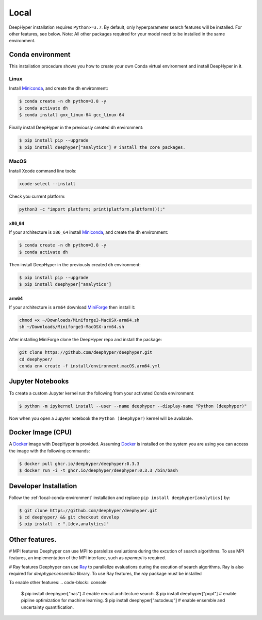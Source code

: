 Local
*****

DeepHyper installation requires ``Python>=3.7``. By default, only hyperparameter search features will be installed. For other features, see below.
Note: All other packages required for your model need to be installed in the same environment.

.. _local-conda-environment:

Conda environment
=================

This installation procedure shows you how to create your own Conda virtual environment and install DeepHyper in it. 

Linux
-----

Install `Miniconda <https://docs.conda.io/en/latest/miniconda.html>`_, and create the ``dh`` environment:

.. code-block:: console

    $ conda create -n dh python=3.8 -y
    $ conda activate dh
    $ conda install gxx_linux-64 gcc_linux-64

Finally install DeepHyper in the previously created ``dh`` environment:

.. code-block:: console

    $ pip install pip --upgrade
    $ pip install deephyper["analytics"] # install the core packages. 

MacOS
-----

Install Xcode command line tools:

.. code-block:: console

    xcode-select --install

Check you current platform:

.. code-block:: console

    python3 -c "import platform; print(platform.platform());"

x86_64
######

If your architecture is ``x86_64`` install `Miniconda <https://docs.conda.io/en/latest/miniconda.html>`_, and create the ``dh`` environment:

.. code-block:: console

    $ conda create -n dh python=3.8 -y
    $ conda activate dh

Then install DeepHyper in the previously created ``dh`` environment:

.. code-block:: console

    $ pip install pip --upgrade
    $ pip install deephyper["analytics"]


arm64
#####

If your architecture is  ``arm64`` download `MiniForge <https://github.com/conda-forge/miniforge/releases/latest/download/Miniforge3-MacOSX-arm64.sh>`_ then install it:

.. code-block:: console

    chmod +x ~/Downloads/Miniforge3-MacOSX-arm64.sh
    sh ~/Downloads/Miniforge3-MacOSX-arm64.sh

After installing MiniForge clone the DeepHyper repo and install the package:

.. code-block:: console

    git clone https://github.com/deephyper/deephyper.git
    cd deephyper/
    conda env create -f install/environment.macOS.arm64.yml
    


Jupyter Notebooks
=================

To create a custom Jupyter kernel run the following from your activated Conda environment:

.. code-block:: console

    $ python -m ipykernel install --user --name deephyper --display-name "Python (deephyper)"

Now when you open a Jupyter notebook the ``Python (deephyper)`` kernel will be available.


.. _local-docker-installation:

Docker Image (CPU)
==================

A `Docker <https://www.docker.com>`_ image with DeepHyper is provided. Assuming `Docker <https://www.docker.com>`_ is installed on the system you are using you can access the image with the following commands:


.. code-block:: console

    $ docker pull ghcr.io/deephyper/deephyper:0.3.3
    $ docker run -i -t ghcr.io/deephyper/deephyper:0.3.3 /bin/bash

.. _local-dev-installation:

Developer Installation
======================

Follow the :ref:`local-conda-environment` installation and replace ``pip install deephyper[analytics]`` by:

.. code-block:: console

    $ git clone https://github.com/deephyper/deephyper.git
    $ cd deephyper/ && git checkout develop
    $ pip install -e ".[dev,analytics]"

Other features.
=================

# MPI features
Deephyper can use MPI to paralellze evaluations during the excution of search algorithms. To use MPI features, an implementation of the MPI interface, such as `openmpi` is required.

.. code-block:: console
    $ pip install mpi4py

# Ray features
Deephyper can use `Ray <https://docs.ray.io/en/latest/ray-overview/installation.html>`_ to parallelize evaluations during the excution of search algorithms. Ray is also required for `deephyper.ensemble` library. To use Ray features, the `ray` package must be installed 

.. code-block:: console
    $ pip install ray


To enable other features:
.. code-block:: console
    $ pip install deephyper["nas"] # enable neural architecture search.
    $ pip install deephyper["popt"] # enable pipline optimization for machine learning.
    $ pip install deephyper["autodeuq"] # enable ensemble and uncertainty quantification.